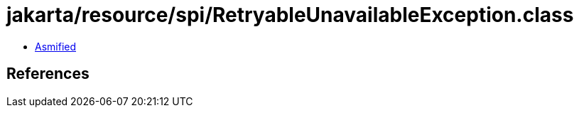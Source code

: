= jakarta/resource/spi/RetryableUnavailableException.class

 - link:RetryableUnavailableException-asmified.java[Asmified]

== References

